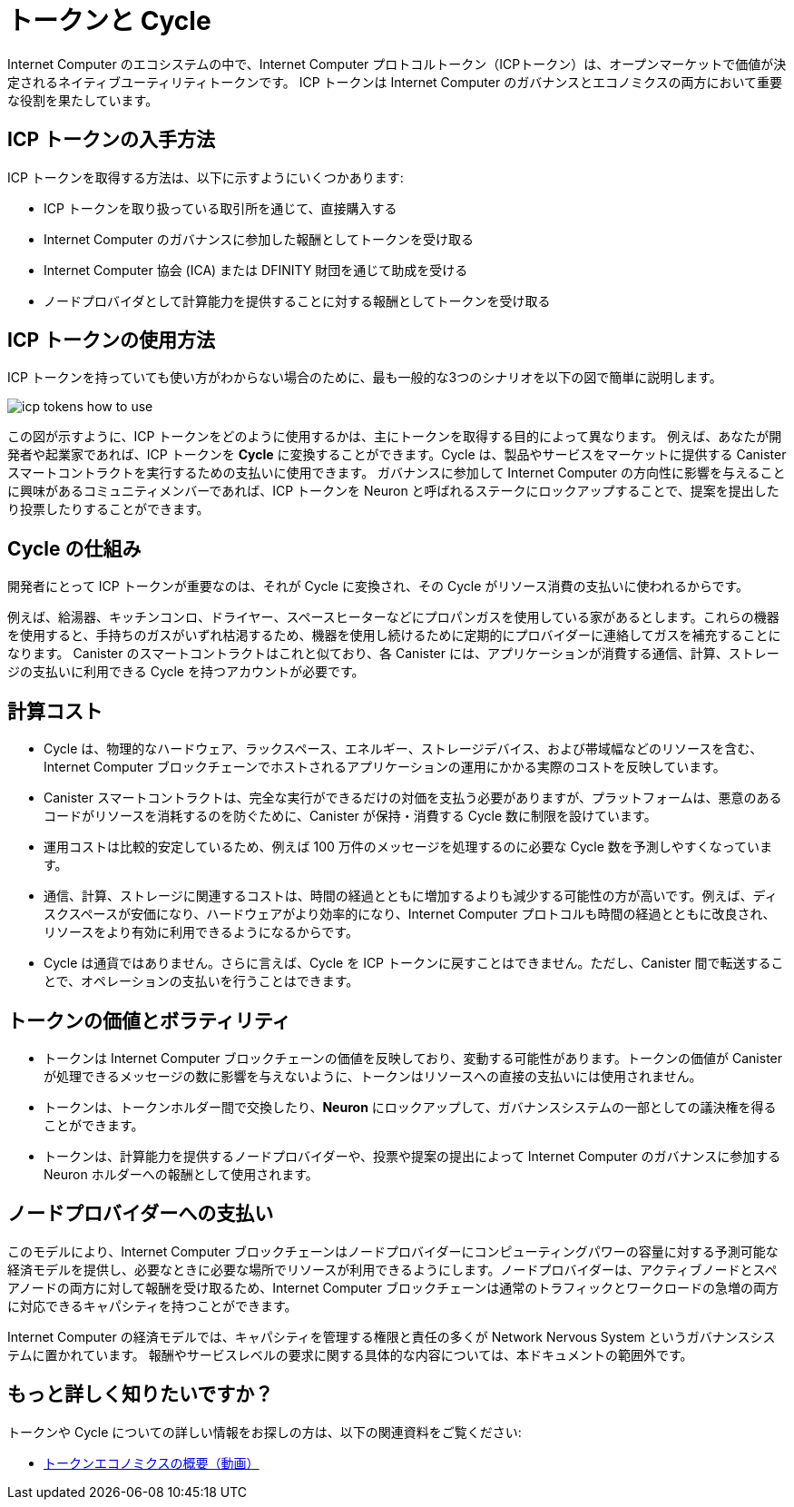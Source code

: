= トークンと Cycle
:keywords: Internet Computer,blockchain,ICP tokens,smart contracts,cycles,wallet,software,smart contract,canister,developer
:proglang: Motoko
:IC: Internet Computer
:company-id: DFINITY
:nns: Network Nervous System

{IC} のエコシステムの中で、{IC} プロトコルトークン（ICPトークン）は、オープンマーケットで価値が決定されるネイティブユーティリティトークンです。
ICP トークンは {IC} のガバナンスとエコノミクスの両方において重要な役割を果たしています。

[[get-cycles]]
== ICP トークンの入手方法

ICP トークンを取得する方法は、以下に示すようにいくつかあります:

* ICP トークンを取り扱っている取引所を通じて、直接購入する
* {IC} のガバナンスに参加した報酬としてトークンを受け取る
* {IC} 協会 (ICA) または {company-id} 財団を通じて助成を受ける
* ノードプロバイダとして計算能力を提供することに対する報酬としてトークンを受け取る

[[using-cycles]]
== ICP トークンの使用方法

ICP トークンを持っていても使い方がわからない場合のために、最も一般的な3つのシナリオを以下の図で簡単に説明します。

image:icp-tokens-how-to-use.svg[]

この図が示すように、ICP トークンをどのように使用するかは、主にトークンを取得する目的によって異なります。
例えば、あなたが開発者や起業家であれば、ICP トークンを **Cycle** に変換することができます。Cycle は、製品やサービスをマーケットに提供する Canister スマートコントラクトを実行するための支払いに使用できます。
ガバナンスに参加して {IC} の方向性に影響を与えることに興味があるコミュニティメンバーであれば、ICP トークンを Neuron と呼ばれるステークにロックアップすることで、提案を提出したり投票したりすることができます。

[[how-cycles-work]]
== Cycle の仕組み

開発者にとって ICP トークンが重要なのは、それが Cycle に変換され、その Cycle がリソース消費の支払いに使われるからです。

例えば、給湯器、キッチンコンロ、ドライヤー、スペースヒーターなどにプロパンガスを使用している家があるとします。これらの機器を使用すると、手持ちのガスがいずれ枯渇するため、機器を使用し続けるために定期的にプロバイダーに連絡してガスを補充することになります。
Canister のスマートコントラクトはこれと似ており、各 Canister には、アプリケーションが消費する通信、計算、ストレージの支払いに利用できる Cycle を持つアカウントが必要です。


[[cost-of-compute]]
== 計算コスト

- Cycle は、物理的なハードウェア、ラックスペース、エネルギー、ストレージデバイス、および帯域幅などのリソースを含む、{IC} ブロックチェーンでホストされるアプリケーションの運用にかかる実際のコストを反映しています。
- Canister スマートコントラクトは、完全な実行ができるだけの対価を支払う必要がありますが、プラットフォームは、悪意のあるコードがリソースを消耗するのを防ぐために、Canister が保持・消費する Cycle 数に制限を設けています。
- 運用コストは比較的安定しているため、例えば 100 万件のメッセージを処理するのに必要な Cycle 数を予測しやすくなっています。
- 通信、計算、ストレージに関連するコストは、時間の経過とともに増加するよりも減少する可能性の方が高いです。例えば、ディスクスペースが安価になり、ハードウェアがより効率的になり、{IC} プロトコルも時間の経過とともに改良され、リソースをより有効に利用できるようになるからです。
- Cycle は通貨ではありません。さらに言えば、Cycle を ICP トークンに戻すことはできません。ただし、Canister 間で転送することで、オペレーションの支払いを行うことはできます。


[[volatility]]
== トークンの価値とボラティリティ


- トークンは {IC} ブロックチェーンの価値を反映しており、変動する可能性があります。トークンの価値が Canister が処理できるメッセージの数に影響を与えないように、トークンはリソースへの直接の支払いには使用されません。
- トークンは、トークンホルダー間で交換したり、**Neuron** にロックアップして、ガバナンスシステムの一部としての議決権を得ることができます。
- トークンは、計算能力を提供するノードプロバイダーや、投票や提案の提出によって {IC} のガバナンスに参加する Neuron ホルダーへの報酬として使用されます。


[[data-centers]]
== ノードプロバイダーへの支払い


このモデルにより、{IC} ブロックチェーンはノードプロバイダーにコンピューティングパワーの容量に対する予測可能な経済モデルを提供し、必要なときに必要な場所でリソースが利用できるようにします。ノードプロバイダーは、アクティブノードとスペアノードの両方に対して報酬を受け取るため、{IC} ブロックチェーンは通常のトラフィックとワークロードの急増の両方に対応できるキャパシティを持つことができます。

{IC} の経済モデルでは、キャパシティを管理する権限と責任の多くが {nns} というガバナンスシステムに置かれています。
報酬やサービスレベルの要求に関する具体的な内容については、本ドキュメントの範囲外です。

== もっと詳しく知りたいですか？

トークンや Cycle についての詳しい情報をお探しの方は、以下の関連資料をご覧ください:

* link:https://www.youtube.com/watch?v=H2p5q0PR2pc[トークンエコノミクスの概要（動画）]

////
= Tokens and cycles
:keywords: Internet Computer,blockchain,ICP tokens,smart contracts,cycles,wallet,software,smart contract,canister,developer
:proglang: Motoko
:IC: Internet Computer
:company-id: DFINITY

Within the Internet Computer ecosystem, Internet Computer Protocol tokens (ICP tokens) are a native utility token with a value determined on the open market.
ICP tokens play a key role in both the governance and the economics of the {IC}.

[[get-cycles]]
== How you can get ICP tokens

There are a few different ways you might acquire ICP tokens.
For example, you might:

* Purchase ICP tokens directly through an exchange that lists ICP tokens available for trade.
* Receive tokens as rewards for participating in the governance of the {IC}
* Receive a grant of tokens through the Internet Computer Association (ICA) or the {company-id} Foundation.
* Receive tokens as remuneration for providing computing capacity as a node provider.

[[using-cycles]]
== How you can use ICP tokens

If you have ICP tokens, but aren't sure how to use them, the following diagram provides a simplified overview to illustrate the three most common scenarios.

image:icp-tokens-how-to-use.svg[]

As this diagram suggests, how you use ICP tokens depends primarily on your goals in acquiring them.
For example, if you are a developer or entrepreneur, ICP tokens can be converted to **cycles**. Cycles can then be used to pay for running canister smart contracts that deliver products and services to the market.
If you are a member of the community interested in participating in governance and influencing the direction of the {IC}, you can lock up ICP tokens in a stake—called a neuron—so that you can submit and vote on proposals.

[[how-cycles-work]]
== How cycles work

For developers, ICP tokens are important because they can be converted to cycles that, in turn, are used to pay for resource consumption.

As an example, imagine you have a house where propane is used for a water heater, kitchen stove, dryer, and space heater. As you use these appliances, you deplete the supply of gas you have on hand, so periodically you contact a provider to refill your supply so you can continue to use your appliances without interruption. This is similar to canister smart contracts in that each canister must have an account with cycles available to pay for the communication, computation, and storage that the canister’s application consumes.


[[cost-of-compute]]
== Cost of computation

- Cycles reflect the real costs of operations for applications hosted in the Internet Computer blockchain including resources such physical hardware, rack space, energy, storage devices, and bandwidth.
- Canister smart contracts must be able to pay for complete execution (all or nothing), but the platform sets limits on how many cycles a canister can hold and consume to prevent malicious code from draining resources.
- The relative stability of operational costs makes it easier to predict the cycles required to process, for example, a million messages.
- The costs associated with communication, computation, and storage are more likely to decrease than to increase over time—for example, because disk space becomes cheaper, hardware more efficient and the {IC} protocol will also improve over time to make better use of the resources.
- Cycles  are not a currency; in particular cycles cannot be converted back to value in the form of Internet Computer Protocol tokens, but can be transferred between canisters to enable canisters to pay for operations.


[[volatility]]
== Token value and volatility


- Tokens reflect the value of the {IC} blockchain and can fluctuate. To prevent the token value from affecting the number of messages a canister can process, tokens are not used to pay for resources directly.
- Tokens can be exchanged between token holders or locked up in **neurons** to secure voting rights as part of the governance system.
- Tokens are used to reward node providers for providing compute capacity and neuron holders for participating in the governance of the {IC} by voting and submitting proposals.


[[data-centers]]
== Payment to node providers


With this model, the Internet Computer blockchain provides node providers with a predictable economic model for computing power capacity to ensure resources are available when and where they are needed. Node providers receive compensation for both active and spare nodes so that the Internet Computer blockchain has capacity to handle both normal traffic and workload spikes.

The Internet Computer economic model places much of the power and responsibility of managing capacity on the governance system—the Network Nervous System. Specific details about compensation and service level requirements are outside the scope of this document.

== Want to learn more?

If you are looking for more information about tokens and cycles, check out the following related resources:

* link:https://www.youtube.com/watch?v=H2p5q0PR2pc[Overview of Token Economics (video)]
////